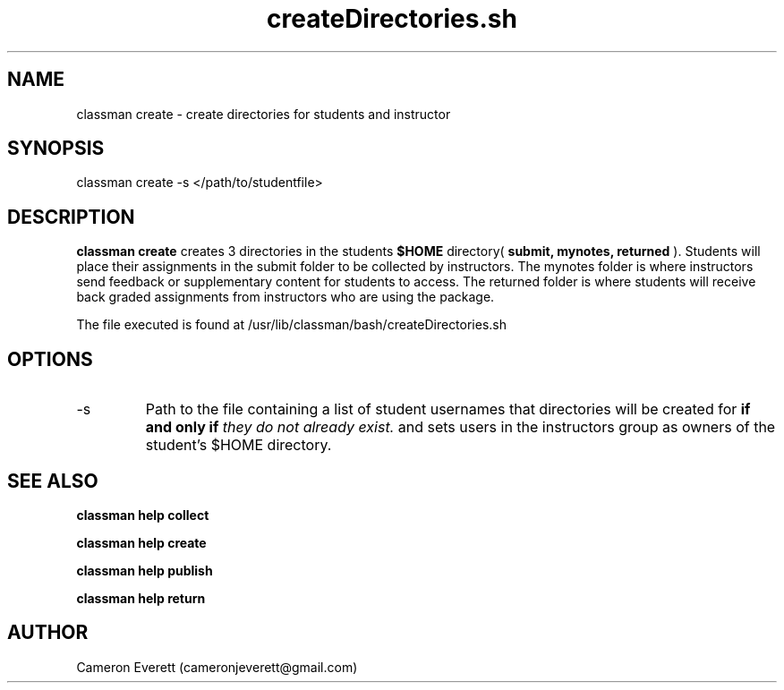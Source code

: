 .TH createDirectories.sh 1 "15 April 2016" "/usr/lib/classman/bash/createDirectories.sh" "Manual: classman create"

.SH NAME
classman create \- create directories for students and instructor

.SH SYNOPSIS
classman create -s </path/to/studentfile>

.SH DESCRIPTION
.B classman create
creates 3 directories in the students
.B $HOME 
directory(
.B submit, mynotes, returned
).
Students will place their assignments in the submit folder to be collected by instructors. The mynotes folder is where instructors send feedback or supplementary content for students to access. The returned folder is where students will receive back graded assignments from instructors who are using the package.
.PP
The file executed is found at /usr/lib/classman/bash/createDirectories.sh

.SH OPTIONS
.IP -s
Path to the file containing a list of student usernames that directories will be created for
.B if and only if
.I they do not already exist.
and sets users in the instructors group as owners of the student's $HOME directory.
.SH SEE ALSO
.B classman help collect
.PP
.B classman help create
.PP
.B classman help publish
.PP
.B classman help return

.SH AUTHOR
Cameron Everett (cameronjeverett@gmail.com)
